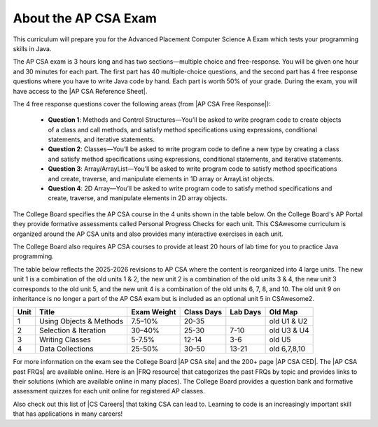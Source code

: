 About the AP CSA Exam
======================

This curriculum will prepare you for the Advanced Placement Computer Science A
Exam which tests your programming skills in Java.

The AP CSA exam is 3 hours long and has two sections—multiple choice and
free-response. You will be given one hour and 30 minutes for each part. The
first part has 40 multiple-choice questions, and the second part has 4 free
response questions where you have to write Java code by hand. Each part is worth
50% of your grade. During the exam, you will have access to the |AP CSA
Reference Sheet|.

The 4 free response questions cover the following areas (from |AP CSA Free Response|):

  - **Question 1**: Methods and Control Structures—You’ll be asked to write program
    code to create objects of a class and call methods, and satisfy method
    specifications using expressions, conditional statements, and iterative
    statements.

  - **Question 2**: Classes—You’ll be asked to write program code to define a new
    type by creating a class and satisfy method specifications using
    expressions, conditional statements, and iterative statements.

  - **Question 3**: Array/ArrayList—You’ll be asked to write program code to satisfy
    method specifications and create, traverse, and manipulate elements in 1D
    array or ArrayList objects.

  - **Question 4**: 2D Array—You’ll be asked to write program code to satisfy method
    specifications and create, traverse, and manipulate elements in 2D array
    objects.

The College Board specifies the AP CSA course in the 4 units shown in the table
below. On the College Board's AP Portal they provide formative assessments
called Personal Progress Checks for each unit. This CSAwesome curriculum is
organized around the AP CSA units and also provides many interactive exercises
in each unit. 

The College Board also requires AP CSA courses to provide at least 20 hours of
lab time for you to practice Java programming.

The table below reflects the 2025-2026 revisions to AP CSA where the content is reorganized into 4 large units. The new unit 1 is a combination of the old units 1 & 2, the new unit 2 is a combination of the old units 3 & 4, the new unit 3 corresponds to the old unit 5, and the new unit 4 is a combination of the old units 6, 7, 8, and 10. The old unit 9 on inheritance is no longer a part of the AP CSA exam but is included as an optional unit 5 in CSAwesome2.

.. container::
   :name: aboutcsa-table

   ======= ======================= =============== ========== ======== ============
   Unit    Title                   Exam Weight     Class Days Lab Days Old Map
   ======= ======================= =============== ========== ======== ============
   1       Using Objects & Methods 7.5–10%         20-35               old U1 & U2
   ------- ----------------------- --------------- ---------- -------- ------------
   2       Selection & Iteration   30–40%          25-30      7-10     old U3 & U4
   ------- ----------------------- --------------- ---------- -------- ------------
   3       Writing Classes         5-7.5%          12-14      3-6      old U5
   ------- ----------------------- --------------- ---------- -------- ------------
   4       Data Collections        25-50%          30–50      13-21    old 6,7,8,10
   ======= ======================= =============== ========== ======== ============

For more information on the exam see the College Board |AP CSA site| and the
200+ page |AP CSA CED|. The |AP CSA past FRQs| are available online. Here is an
|FRQ resource| that categorizes the past FRQs by topic and provides links to
their solutions (which are available online in many places). The College Board
provides a question bank and formative assessment quizzes for each unit online
for registered AP classes.

Also check out this list of |CS Careers| that taking CSA can lead to. Learning
to code is an increasingly important skill that has applications in many
careers!


.. |AP CSA site| raw:: html

   <a href="https://apstudent.collegeboard.org/apcourse/ap-computer-science-a" target="_blank">AP CSA site</a>

.. |AP CSA CED| raw:: html

   <a href="https://apcentral.collegeboard.org/media/pdf/ap-computer-science-a-revised-framework-preview.pdf" target="_blank">AP CSA Course and Exam Description 2025-2026 (CED)</a>

.. |CS Careers| raw:: html

   <a href="https://apstudents.collegeboard.org/choosing-courses/major-career-results/course/AP-Computer-Science-A" target="_blank">CS Careers</a>

.. |AP CSA Reference Sheet| raw:: html

   <a href="https://apstudents.collegeboard.org/ap/pdf/ap-computer-science-a-java-quick-reference_0.pdf" target="_blank">AP CSA Java Quick Reference Sheet</a>

.. |AP CSA past FRQs| raw:: html

   <a href="https://apstudents.collegeboard.org/courses/ap-computer-science-a/free-response-questions-by-year" target="_blank">AP CSA Past Free Response Questions</a>

.. |FRQ resource| raw:: html

   <a href="https://docs.google.com/spreadsheets/d/1Q0pbL9qawN8XlUctkDIiqsP6XdwR-IcWZ_cwauHy0-U/edit?usp=sharing" target="_blank">FRQ resource</a>

.. |AP Audit|  raw:: html

   <a href="https://apcentral.collegeboard.org/courses/ap-course-audit" target="_blank">AP Audit</a>

.. |AP CSA Free Response|  raw:: html

   <a href="https://apstudents.collegeboard.org/courses/ap-computer-science-a/assessment" target="_blank">AP CSA Free Response</a>
